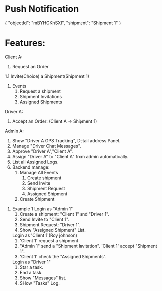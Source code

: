 * Push Notification
 {
              "objectId": "mBYHGKhSXI",
              "shipment": "Shipment 1"
            }

* Features:
   Client A:
       1. Request an Order
       1.1 Invite(Choice) a Shipment(Shipment 1)
       2. Events
          1. Request a shipment
          2. Shipment Invitations
          3. Assigned Shipments

   Driver A:
       1. Accept an Order: (Client A -> Shipment 1)

   Admin A:
       1. Show "Driver A GPS Tracking", Detail address Panel.
       2. Manage "Driver Chat Messages".
       3. Approve "Driver A","Client A".
       4. Assign "Driver A" to "Client A" from admin automatically.
       5. List all Assigned Logs.
       6. Backend manage:
          1. Manage All Events
             1. Create shipment
             2. Send Invite
             3. Shipment Request
             4. Assigned Shipment

          2. Create Shipment


1. Example 1
   Login as "Admin 1"
     1. Create a shipment: "Client 1" and "Driver 1".
     2. Send Invite to "Client 1".
     3. Shipment Request: "Driver 1".
     4. Show "Assigned Shipment" List.

   Login as 'Client 1'(Roy johnson)
     1. 'Client 1' request a shipment.
     2. "Admin 1" send a "Shipment Invitation". 'Client 1' accept "Shipment 1".
     3. 'Client 1' check the "Assigned Shipments".

   Login as "Driver 1"
     1. Star a task.
     2. End a task.
     3. Show "Messages" list.
     4. SHow "Tasks" Log.














